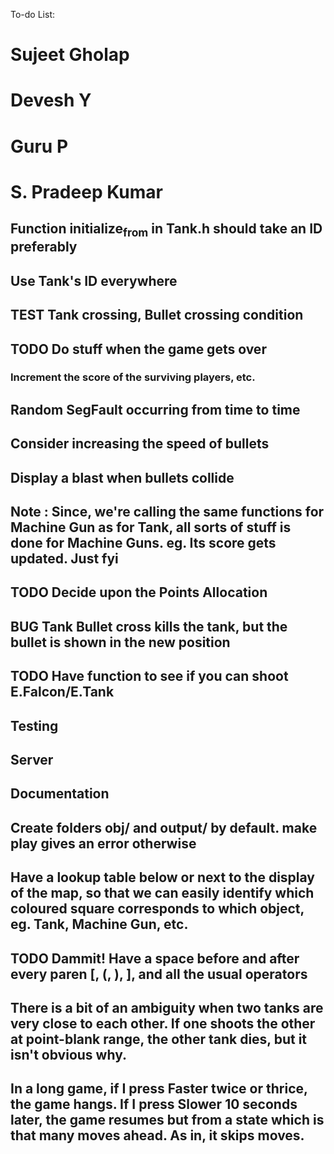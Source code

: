 To-do List:
#+SEQ_TODO: BUG TODO TEST

* Sujeet Gholap
* Devesh Y
* Guru P
* S. Pradeep Kumar
** Function initialize_from in Tank.h should take an ID preferably
** Use Tank's ID everywhere
** TEST Tank crossing, Bullet crossing condition
** TODO Do stuff when the game gets over
*** Increment the score of the surviving players, etc.
** Random SegFault occurring from time to time
** Consider increasing the speed of bullets
** Display a blast when bullets collide
** Note : Since, we're calling the same functions for Machine Gun as for Tank, all sorts of stuff is done for Machine Guns. eg. Its score gets updated. Just fyi
** TODO Decide upon the Points Allocation
** BUG Tank Bullet cross kills the tank, but the bullet is shown in the new position
** TODO Have function to see if you can shoot E.Falcon/E.Tank
** Testing
** Server
** Documentation
** Create folders obj/ and output/ by default. make play gives an error otherwise
** Have a lookup table below or next to the display of the map, so that we can easily identify which coloured square corresponds to which object, eg. Tank, Machine Gun, etc.
** TODO Dammit! Have a space before and after every paren [, (, ), ], and all the usual operators
** There is a bit of an ambiguity when two tanks are very close to each other. If one shoots the other at point-blank range, the other tank dies, but it isn't obvious why.
** In a long game, if I press Faster twice or thrice, the game hangs. If I press Slower 10 seconds later, the game resumes but from a state which is that many moves ahead. As in, it skips moves. 
